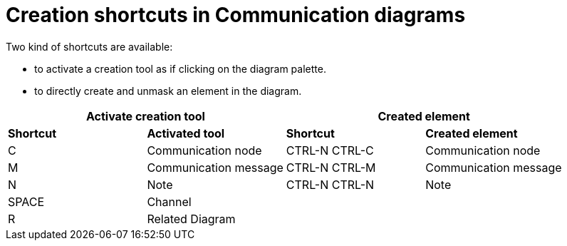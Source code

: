 // Disable all captions for figures.
:!figure-caption:
// Path to the stylesheet files
:stylesdir: .

= Creation shortcuts in Communication diagrams

Two kind of shortcuts are available:

* to activate a creation tool as if clicking on the diagram palette.
* to directly create and unmask an element in the diagram.

[%header]
|===
2+|Activate creation tool  2+| Created element
|*Shortcut*|*Activated tool*|*Shortcut*|*Created element*
|C |Communication node |CTRL-N CTRL-C |Communication node
|M |Communication message |CTRL-N CTRL-M |Communication message
|N |Note |CTRL-N CTRL-N |Note
|SPACE |Channel ||
|R |Related Diagram ||
|===
